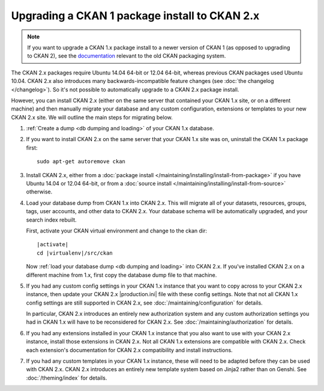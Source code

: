 ==============================================
Upgrading a CKAN 1 package install to CKAN 2.x
==============================================

.. note::

   If you want to upgrade a CKAN 1.x package install to a newer version of
   CKAN 1 (as opposed to upgrading to CKAN 2), see the
   `documentation <http://docs.ckan.org/en/ckan-1.8/install-from-package.html#upgrading-a-package-install>`_
   relevant to the old CKAN packaging system.

The CKAN 2.x packages require Ubuntu 14.04 64-bit or 12.04 64-bit, whereas previous CKAN
packages used Ubuntu 10.04. CKAN 2.x also introduces many
backwards-incompatible feature changes (see :doc:`the changelog </changelog>`).
So it's not possible to automatically upgrade to a CKAN 2.x package install.

However, you can install CKAN 2.x (either on the same server that contained
your CKAN 1.x site, or on a different machine) and then manually migrate your
database and any custom configuration, extensions or templates to your new CKAN
2.x site. We will outline the main steps for migrating below.

#. :ref:`Create a dump <db dumping and loading>` of your CKAN 1.x database.

#. If you want to install CKAN 2.x on the same server that your CKAN 1.x site
   was on, uninstall the CKAN 1.x package first::

    sudo apt-get autoremove ckan

#. Install CKAN 2.x, either from a
   :doc:`package install </maintaining/installing/install-from-package>`
   if you have Ubuntu 14.04 or 12.04 64-bit, or from a
   :doc:`source install </maintaining/installing/install-from-source>`
   otherwise.

#. Load your database dump from CKAN 1.x into CKAN 2.x. This will migrate all
   of your datasets, resources, groups, tags, user accounts, and other data to
   CKAN 2.x. Your database schema will be automatically upgraded, and your
   search index rebuilt.

   First, activate your CKAN virtual environment and change to the ckan dir:

   .. parsed-literal::

    |activate|
    cd |virtualenv|/src/ckan

   Now :ref:`load your database dump <db dumping and loading>` into CKAN 2.x.
   If you've installed CKAN 2.x on a different machine from 1.x, first copy the
   database dump file to that machine.

#. If you had any custom config settings in your CKAN 1.x instance that you
   want to copy across to your CKAN 2.x instance, then update your CKAN 2.x
   |production.ini| file with these config settings. Note that not all CKAN 1.x
   config settings are still supported in CKAN 2.x, see
   :doc:`/maintaining/configuration` for details.

   In particular, CKAN 2.x introduces an entirely new authorization system
   and any custom authorization settings you had in CKAN 1.x will have to be
   reconsidered for CKAN 2.x. See :doc:`/maintaining/authorization` for details.

#. If you had any extensions installed in your CKAN 1.x instance that you also
   want to use with your CKAN 2.x instance, install those extensions in CKAN
   2.x. Not all CKAN 1.x extensions are compatible with CKAN 2.x. Check each
   extension's documentation for CKAN 2.x compatibility and install
   instructions.

#. If you had any custom templates in your CKAN 1.x instance, these will need
   to be adapted before they can be used with CKAN 2.x. CKAN 2.x introduces
   an entirely new template system based on Jinja2 rather than on Genshi.
   See :doc:`/theming/index` for details.


